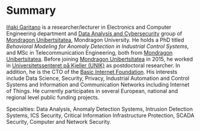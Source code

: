 * Summary
:PROPERTIES:
:CUSTOM_ID: summary
:END:

#+BEGIN_HTML
<a href="https://www.mondragon.edu/en/research-transfer/engineering-technology/research-and-transfer-groups/-/mu-inv-mapping/ikertzaile/inaki-garitano-garitano" target="_blank" title="Iñaki Garitano">Iñaki Garitano</a> is a researcher/lecturer in Electronics and Computer Engineering department and <a href="https://www.mondragon.edu/en/research-transfer/engineering-technology/research-and-transfer-groups/-/mu-inv-mapping/group/data-analysis-and-cybersecurity" target="_blank" title="Data Analysis and cybersecurity group">Data Analysis and Cybersecurity</a> group of <a href="http://www.mondragon.edu/en/" target="_blank" title="Mondragon Unibertsitatea">Mondragon Unibertsitatea</a>, Mondragon University.
He holds a PhD titled <i>Behavioral Modeling for Anomaly Detection in Industrial Control Systems</i>, and MSc in Telecommunication Engineering, both from <a href="http://www.mondragon.edu/en/" target="_blank" title="Mondragon Unibertsitatea">Mondragon Unibertsitatea</a>. 
Before joining <a href="http://www.mondragon.edu/en/" target="_blank" title="Mondragon Unibertsitatea">Mondragon Unibertsitatea</a> in 2015, he worked in <a href="http://www.mn.uio.no/its/english/" target="_blank" title="Universitetssenteret på Kjeller (UNIK)">Universitetssenteret på Kjeller (UNIK)</a> as postdoctoral researcher. 
In addition, he is the CTO of the <a href="http://www.basicinternet.org/" target="_blank" title="Basic Internet Foundation">Basic Internet Foundation</a>. His interests include Data Science, Security, Privacy, Industrial Automation and Control Systems and Information and Communication Networks including Internet of Things. 
He currently participates in several European, national and regional level public funding projects.
#+END_HTML

Specialties: Data Analysis, Anomaly Detection Systems, Intrusion Detection Systems, ICS Security, Critical Information Infrastructure Protection, SCADA Security, Computer and Network Security.
